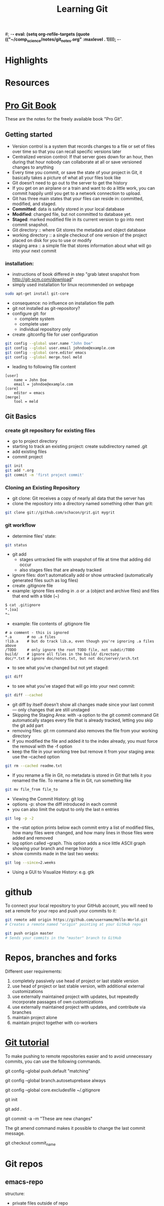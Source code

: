 #; -*- eval: (setq org-refile-targets (quote (("~/comp_science/notes/git_notes.org" :maxlevel . 1)))); -*-
#+TITLE: Learning Git

* Highlights
* Resources

* [[http://git-scm.com/book][Pro Git Book]]
These are the notes for the freely available book "Pro Git".

** Getting started
- Version control is a system that records changes to a file or set of
  files over time so that you can recall specific versions later
- Centralized version control: If that server goes down for an hour,
  then during that hour nobody can collaborate at all or save
  versioned changes to anything 
- Every time you commit, or save the state of your project in Git, it
  basically takes a picture of what all your files look like
- Git doesn’t need to go out to the server to get the history
- If you get on an airplane or a train and want to do a little work,
  you can commit happily until you get to a network connection to
  upload.
- Git has three main states that your files can reside in: committed,
  modified, and staged.
- *Committed*: data is safely stored in your local database
- *Modified*: changed file, but not committed to database yet.
- *Staged*: marked modified file in its current version to go into next
  commit snapshot.
- Git directory :: where Git stores the metadata and object database 
- working directory :: a single checkout of one version of the project
     placed on disk for you to use or modify
- staging area :: a simple file that stores information about what
                  will go into your next commit
*** installation:
- instructions of book differed in step "grab latest snapshot from http://git-scm.com/download"
- simply used installation for linux recommended on webpage
#+begin_src sh
sudo apt-get install git-core
#+end_src
- consequence: no influence on installation file path
- git not installed as git-repository?
- configure git: for
  - complete system
  - complete user
  - individual repository only
- create .gitconfig file for user configuration
#+begin_src sh
git config --global user.name "John Doe"
git config --global user.email johndoe@example.com
git config --global core.editor emacs
git config --global merge.tool meld
#+end_src
- leading to following file content
#+begin_src file_content
[user]
	name = John Doe
	email = johndoe@example.com
[core]
	editor = emacs
[merge]
	tool = meld
#+end_src

** Git Basics
*** create git repository for existing files
- go to project directory
- starting to track an existing project: create subdirectory named
  .git
- add existing files
- commit project
#+begin_src sh
git init
git add *.org
git commit -m 'first project commit'
#+end_src

*** Cloning an Existing Repository
- git clone: Git receives a copy of nearly all data that the server has
- clone the repository into a directory named something other than
  grit: 
#+begin_src sh
git clone git://github.com/schacon/grit.git mygrit
#+end_src

*** git workflow
- determine files' state:
#+begin_src sh
git status
#+end_src
- git add
  - stages untracked file with snapshot of file at time that adding did occur
  - also stages files that are already tracked
- ignore files: don’t automatically add or show untracked
  (automatically generated files such as log files)
- create .gitignore file
- example: ignore files ending in .o or .a (object and archive files)
  and files that end with a tilde (~)
#+begin_src sh
$ cat .gitignore
*.[oa]
*~
#+end_src
- example: file contents of .gitignore file 
#+begin_src file_content
# a comment - this is ignored
*.a       # no .a files
!lib.a    # but do track lib.a, even though you're ignoring .a files above
/TODO     # only ignore the root TODO file, not subdir/TODO
build/    # ignore all files in the build/ directory
doc/*.txt # ignore doc/notes.txt, but not doc/server/arch.txt
#+end_src
- to see what you’ve changed but not yet staged:
#+begin_src sh
git diff
#+end_src
- to see what you’ve staged that will go into your next commit:
#+begin_src sh
git diff --cached
#+end_src
- git diff by itself doesn’t show all changes made since your last
  commit — only changes that are still unstaged
- Skipping the Staging Area: with -a option to the git commit command
  Git automatically stages every file that is already tracked, letting
  you skip the git add part
- removing files: git rm command also removes the file from your
  working directory
- If you modified the file and added it to the index already, you must
  force the removal with the -f option
- keep the file in your working tree but remove it from your staging
  area: use the --cached option
#+begin_src sh
git rm --cached readme.txt
#+end_src
- If you rename a file in Git, no metadata is stored in Git that tells
  it you renamed the file. To rename a file in Git,  run something
  like
#+begin_src sh
git mv file_from file_to
#+end_src
- Viewing the Commit History: git log
- options -p: show the diff introduced in each commit 
- you can also limit the output to only the last n entries
#+begin_src sh
git log -p -2
#+end_src
- the --stat option prints below each commit entry a list of modified
  files, how many files were changed, and how many lines in those
  files were added and removed
- log option called --graph. This option adds a nice little ASCII
  graph showing your branch and merge history
- show commits made in the last two weeks:
#+begin_src sh
git log --since=2.weeks
#+end_src
- Using a GUI to Visualize History: e.g. gtk 

* github
To connect your local repository to your GitHub account, you will need
to set a remote for your repo and push your commits to it:
#+begin_src sh
git remote add origin https://github.com/username/Hello-World.git
# Creates a remote named "origin" pointing at your GitHub repo

git push origin master
# Sends your commits in the "master" branch to GitHub
#+end_src

* Repos, branches and forks
Different user requirements:
1. completely passively use head of project or last stable version
2. use head of project or last stable version, with additional
   external customizations
3. use externally maintained project with updates, but repeatedly
   incorporate passages of own customizations
4. use externally maintained project with updates, and contribute via branches
5. maintain project alone
6. maintain project together with co-workers

* [[http://www.vogella.com/articles/Git/article.html][Git tutorial]]
To make pushing to remote repositories easier and to avoid unnecessary commits, you can use the following commands.

# Set default so that all changes are always pushed to the repository
git config --global push.default "matching"
# Set default so that you avoid unnecessary commits
git config --global branch.autosetuprebase always 

# Configure Git to use this file
# as global .gitignore

git config --global core.excludesfile ~/.gitignore 

# Initialize the local Git repository
git init
# Add all (files and directories) to the Git repository
git add .

# Commit the changes, -a will commit changes for modified files
# but will not add automatically new files
git commit -a -m "These are new changes" 

The git amend command makes it possible to change the last commit
message.

# Copy one of the older commits and checkout the older revision via 
git checkout commit_name 


* Git repos 
** emacs-repo
structure:
- private files outside of repo
- emacs extensions
  - sometimes as repos itself, with stable branch
- standard configuration files: as org files
- fork: for computer specific settings
- long-term: fork to emacs-god!
** emacs extensions
- auto-complete/auto-complete
- JuliaLang/julia
- emacs-ess/ESS -> development branch 

* Magit
** Installation
- download latest tarball on github
- 
* Forking into John Wiegley
** manually downloaded packages
- use-package
- yasnippet
- haskell-config


#+begin_latex
  \sqrt{2}=x_2 + x⁴
#+end_latex

forking could allow 
- for switching between wl new and old?!
- trying new settings of configuration file
* Captured notes
** installing git 
 #+begin_src sh
$ tar -zxf git-1.7.2.2.tar.gz
$ cd git-1.7.2.2
$ make prefix=/usr/local all
$ sudo make prefix=/usr/local install
#+end_src 

[2012-09-20 Do 10:32]
** 2nd test note 
#+begin_src sh
http://git-scm.com/download
#+end_src 
[2012-09-20 Do 10:34]
** git note from w3m
#+begin_src sh
git add README test.rb LICENSE
git commit -m 'initial commit of my project'
#+end_src 
[[http://git-scm.com/book/en/Git-Branching-What-a-Branch-Is][Git]]
[2012-09-20 Do 10:37]

(set (make-local-variable 'org-refile-targets) (quote (("~/comp_science/notes/git_notes.org" :maxlevel . 1))))
** test work computer committing
this should appear
** install magit


* Magit
** Status
M-x magit-status:
- within a Git repository, it will switch to the status buffer of that repository
- Otherwise, it will prompt for a directory
  - directory that is not a Git repository: ask whether to create one
  - 
- refresh status buffer: g
- 

** Untracked files
- add untracked file with s
- ignore untracked file with i (adds filename to .gitignore)
- ask for file to ignore: C-u i
- add file to .git/info/exclude: I
- delete untracked file: k

** Staging and Committing
- if staging area is ignored, show uncomitted changes as "Changes"
- committing:
  - pop up buffer to write change description: c
  - finish description and commit: C-c C-c

** History
- show history with l
- pop up more information about commit: RET
- apply current commit to current branch: a 
  (useful when browsing history of other branch: applying selected bug fixes)
- show differences from current commit and marked commit: =
- mark commit: ..
- unmark commit: .

** Reflogs
- 
